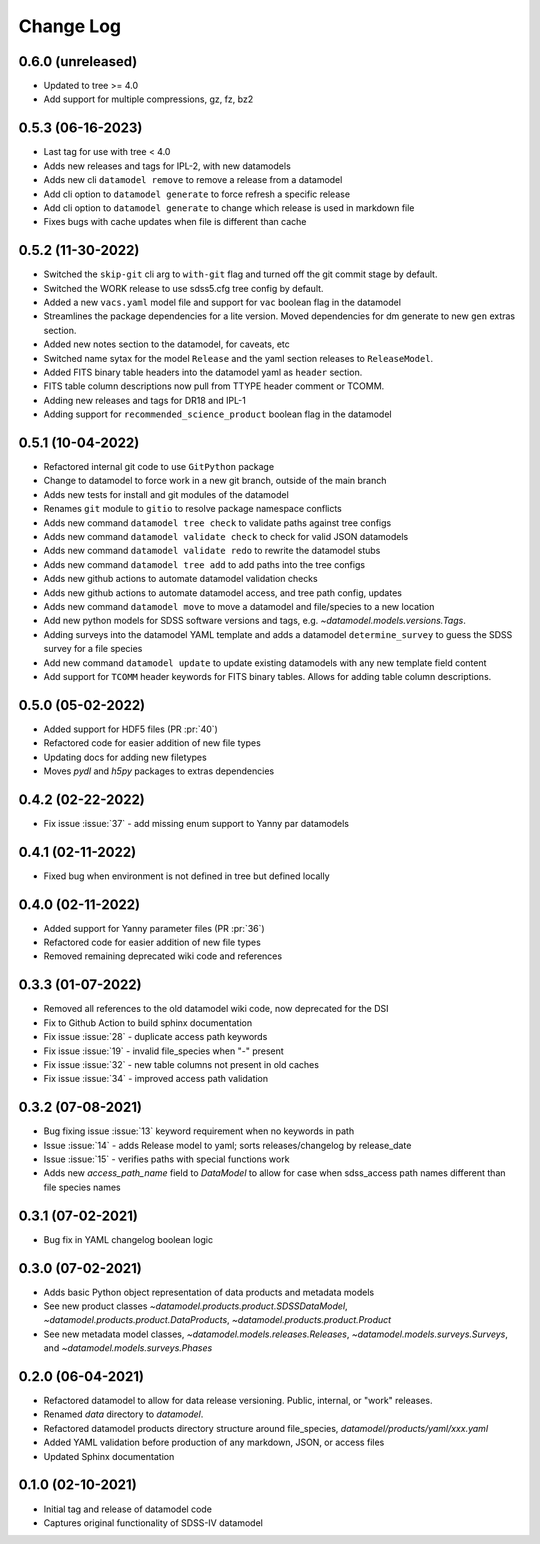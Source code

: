 .. _datamodel-changelog:

==========
Change Log
==========

0.6.0 (unreleased)
------------------
- Updated to tree >= 4.0
- Add support for multiple compressions, gz, fz, bz2

0.5.3 (06-16-2023)
------------------
- Last tag for use with tree < 4.0
- Adds new releases and tags for IPL-2, with new datamodels
- Adds new cli ``datamodel remove`` to remove a release from a datamodel
- Add cli option to ``datamodel generate`` to force refresh a specific release
- Add cli option to ``datamodel generate`` to change which release is used in markdown file
- Fixes bugs with cache updates when file is different than cache

0.5.2 (11-30-2022)
------------------
- Switched the ``skip-git`` cli arg to ``with-git`` flag and turned off the git commit stage by default.
- Switched the WORK release to use sdss5.cfg tree config by default.
- Added a new ``vacs.yaml`` model file and support for ``vac`` boolean flag in the datamodel
- Streamlines the package dependencies for a lite version.  Moved dependencies for dm generate to new ``gen`` extras section.
- Added new notes section to the datamodel, for caveats, etc
- Switched name sytax for the model ``Release`` and the yaml section releases to ``ReleaseModel``.
- Added FITS binary table headers into the datamodel yaml as ``header`` section.
- FITS table column descriptions now pull from TTYPE header comment or TCOMM.
- Adding new releases and tags for DR18 and IPL-1
- Adding support for ``recommended_science_product`` boolean flag in the datamodel

0.5.1 (10-04-2022)
------------------
- Refactored internal git code to use ``GitPython`` package
- Change to datamodel to force work in a new git branch, outside of the main branch
- Adds new tests for install and git modules of the datamodel
- Renames ``git`` module to ``gitio`` to resolve package namespace conflicts
- Adds new command ``datamodel tree check`` to validate paths against tree configs
- Adds new command ``datamodel validate check`` to check for valid JSON datamodels
- Adds new command ``datamodel validate redo`` to rewrite the datamodel stubs
- Adds new command ``datamodel tree add`` to add paths into the tree configs
- Adds new github actions to automate datamodel validation checks
- Adds new github actions to automate datamodel access, and tree path config, updates
- Adds new command ``datamodel move`` to move a datamodel and file/species to a new location
- Add new python models for SDSS software versions and tags, e.g. `~datamodel.models.versions.Tags`.
- Adding surveys into the datamodel YAML template and adds a datamodel ``determine_survey`` to guess the SDSS survey for a file species
- Add new command ``datamodel update`` to update existing datamodels with any new template field content
- Add support for ``TCOMM`` header keywords for FITS binary tables.  Allows for adding table column descriptions.

0.5.0 (05-02-2022)
------------------
- Added support for HDF5 files (PR :pr:`40`)
- Refactored code for easier addition of new file types
- Updating docs for adding new filetypes
- Moves `pydl` and `h5py` packages to extras dependencies

0.4.2 (02-22-2022)
------------------
- Fix issue :issue:`37` - add missing enum support to Yanny par datamodels

0.4.1 (02-11-2022)
------------------
- Fixed bug when environment is not defined in tree but defined locally

0.4.0 (02-11-2022)
------------------
- Added support for Yanny parameter files (PR :pr:`36`)
- Refactored code for easier addition of new file types
- Removed remaining deprecated wiki code and references

0.3.3 (01-07-2022)
------------------
- Removed all references to the old datamodel wiki code, now deprecated for the DSI
- Fix to Github Action to build sphinx documentation
- Fix issue :issue:`28` - duplicate access path keywords
- Fix issue :issue:`19` - invalid file_species when "-" present
- Fix issue :issue:`32` - new table columns not present in old caches
- Fix issue :issue:`34` - improved access path validation


0.3.2 (07-08-2021)
------------------
- Bug fixing issue :issue:`13` keyword requirement when no keywords in path
- Issue :issue:`14` - adds Release model to yaml; sorts releases/changelog by release_date
- Issue :issue:`15` - verifies paths with special functions work
- Adds new `access_path_name` field to `DataModel` to allow for case when sdss_access path names different than file species names

0.3.1 (07-02-2021)
------------------
- Bug fix in YAML changelog boolean logic

0.3.0 (07-02-2021)
------------------
- Adds basic Python object representation of data products and metadata models
- See new product classes `~datamodel.products.product.SDSSDataModel`, `~datamodel.products.product.DataProducts`, `~datamodel.products.product.Product`
- See new metadata model classes, `~datamodel.models.releases.Releases`, `~datamodel.models.surveys.Surveys`, and `~datamodel.models.surveys.Phases`

0.2.0 (06-04-2021)
------------------
- Refactored datamodel to allow for data release versioning. Public, internal, or "work" releases.
- Renamed `data` directory to `datamodel`.
- Refactored datamodel products directory structure around file_species, `datamodel/products/yaml/xxx.yaml`
- Added YAML validation before production of any markdown, JSON, or access files
- Updated Sphinx documentation

0.1.0 (02-10-2021)
------------------
- Initial tag and release of datamodel code
- Captures original functionality of SDSS-IV datamodel


